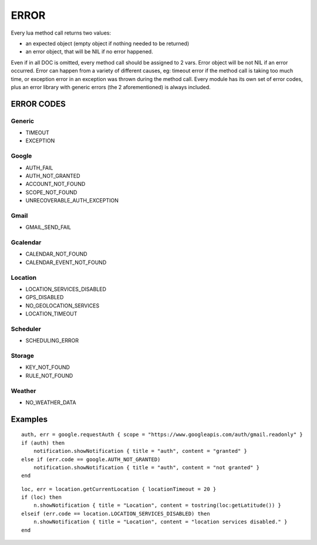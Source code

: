 =================
ERROR
=================

Every lua method call returns two values:

* an expected object (empty object if nothing needed to be returned)
* an error object, that will be NIL if no error happened.

Even if in all DOC is omitted, every method call should be assigned to 2 vars.
Error object will be not NIL if an error occurred.
Error can happen from a variety of different causes, eg: timeout error if the method call is taking too much time, or exception error in an exception was thrown during the method call.
Every module has its own set of error codes, plus an error library with generic errors (the 2 aforementioned) is always included.

----------------
ERROR CODES
----------------

^^^^^^^^^^^
Generic
^^^^^^^^^^^
* TIMEOUT
* EXCEPTION

^^^^^^^^^^^
Google
^^^^^^^^^^^
* AUTH_FAIL
* AUTH_NOT_GRANTED
* ACCOUNT_NOT_FOUND
* SCOPE_NOT_FOUND
* UNRECOVERABLE_AUTH_EXCEPTION

^^^^^^^^^^^
Gmail
^^^^^^^^^^^
* GMAIL_SEND_FAIL

^^^^^^^^^^^
Gcalendar
^^^^^^^^^^^
* CALENDAR_NOT_FOUND
* CALENDAR_EVENT_NOT_FOUND

^^^^^^^^^^^
Location
^^^^^^^^^^^
* LOCATION_SERVICES_DISABLED
* GPS_DISABLED
* NO_GEOLOCATION_SERVICES
* LOCATION_TIMEOUT

^^^^^^^^^^^
Scheduler
^^^^^^^^^^^
* SCHEDULING_ERROR

^^^^^^^^^^^
Storage
^^^^^^^^^^^
* KEY_NOT_FOUND
* RULE_NOT_FOUND

^^^^^^^^^^^
Weather
^^^^^^^^^^^
* NO_WEATHER_DATA

----------------
Examples
----------------
.. highlight:: lua

::

    auth, err = google.requestAuth { scope = "https://www.googleapis.com/auth/gmail.readonly" }
    if (auth) then
        notification.showNotification { title = "auth", content = "granted" }
    else if (err.code == google.AUTH_NOT_GRANTED)
        notification.showNotification { title = "auth", content = "not granted" }
    end
    
::

    loc, err = location.getCurrentLocation { locationTimeout = 20 }
    if (loc) then
        n.showNotification { title = "Location", content = tostring(loc:getLatitude()) }
    elseif (err.code == location.LOCATION_SERVICES_DISABLED) then
        n.showNotification { title = "Location", content = "location services disabled." }
    end


